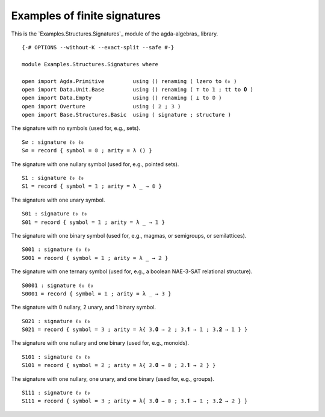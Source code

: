 .. FILE      : Examples/Structures/Signatures.lagda.rst
.. DATE      : 16 Jul 2021
.. UPDATED   : 04 Jun 2022

.. _examples-of-finite-signatures:

Examples of finite signatures
~~~~~~~~~~~~~~~~~~~~~~~~~~~~~

This is the `Examples.Structures.Signatures`_ module of the agda-algebras_ library.

::

  {-# OPTIONS --without-K --exact-split --safe #-}

  module Examples.Structures.Signatures where

  open import Agda.Primitive         using () renaming ( lzero to ℓ₀ )
  open import Data.Unit.Base         using () renaming ( ⊤ to 𝟙 ; tt to 𝟎 )
  open import Data.Empty             using () renaming ( ⊥ to 𝟘 )
  open import Overture               using ( 𝟚 ; 𝟛 )
  open import Base.Structures.Basic  using ( signature ; structure )


The signature with no symbols (used for, e.g., sets).

::

  S∅ : signature ℓ₀ ℓ₀
  S∅ = record { symbol = 𝟘 ; arity = λ () }

The signature with one nullary symbol (used for, e.g., pointed sets).

::

  S1 : signature ℓ₀ ℓ₀
  S1 = record { symbol = 𝟙 ; arity = λ _ → 𝟘 }

The signature with one unary symbol.

::

  S01 : signature ℓ₀ ℓ₀
  S01 = record { symbol = 𝟙 ; arity = λ _ → 𝟙 }

The signature with one binary symbol (used for, e.g., magmas, or semigroups, or semilattices).

::

  S001 : signature ℓ₀ ℓ₀
  S001 = record { symbol = 𝟙 ; arity = λ _ → 𝟚 }

The signature with one ternary symbol (used for, e.g., a boolean NAE-3-SAT relational structure).

::

  S0001 : signature ℓ₀ ℓ₀
  S0001 = record { symbol = 𝟙 ; arity = λ _ → 𝟛 }

The signature with 0 nullary, 2 unary, and 1 binary symbol.

::

  S021 : signature ℓ₀ ℓ₀
  S021 = record { symbol = 𝟛 ; arity = λ{ 𝟛.𝟎 → 𝟚 ; 𝟛.𝟏 → 𝟙 ; 𝟛.𝟐 → 𝟙 } }

The signature with one nullary and one binary (used for, e.g., monoids).

::

  S101 : signature ℓ₀ ℓ₀
  S101 = record { symbol = 𝟚 ; arity = λ{ 𝟚.𝟎 → 𝟘 ; 𝟚.𝟏 → 𝟚 } }

The signature with one nullary, one unary, and one binary (used for, e.g., groups).

::

  S111 : signature ℓ₀ ℓ₀
  S111 = record { symbol = 𝟛 ; arity = λ{ 𝟛.𝟎 → 𝟘 ; 𝟛.𝟏 → 𝟙 ; 𝟛.𝟐 → 𝟚 } }

